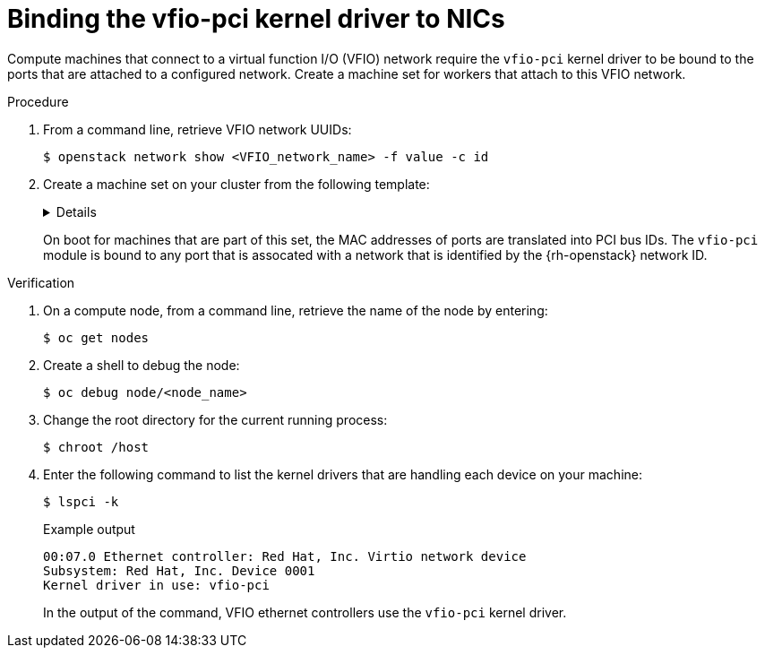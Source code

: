 :_mod-docs-content-type: PROCEDURE
[id="installation-osp-dpdk-binding-vfio-pci_{context}"]
= Binding the vfio-pci kernel driver to NICs

Compute machines that connect to a virtual function I/O (VFIO) network require the `vfio-pci` kernel driver to be bound to the ports that are attached to a configured network. Create a machine set for workers that attach to this VFIO network.

.Procedure

. From a command line, retrieve VFIO network UUIDs:
+
[source,terminal]
----
$ openstack network show <VFIO_network_name> -f value -c id
----

. Create a machine set on your cluster from the following template:
+
[%collapsible]
====
[source,yaml]
----
apiVersion: machineconfiguration.openshift.io/v1
kind: MachineConfig
metadata:
  labels:
    machineconfiguration.openshift.io/role: worker
  name: 99-vhostuser-bind
spec:
  config:
    ignition:
      version: 2.2.0
    systemd:
      units:
      - name: vhostuser-bind.service
        enabled: true
        contents: |
          [Unit]
          Description=Vhostuser Interface vfio-pci Bind
          Wants=network-online.target
          After=network-online.target ignition-firstboot-complete.service
          [Service]
          Type=oneshot
          EnvironmentFile=/etc/vhostuser-bind.conf
          ExecStart=/usr/local/bin/vhostuser $ARG
          [Install]
          WantedBy=multi-user.target
    storage:
      files:
      - contents:
          inline: vfio-pci
        filesystem: root
        mode: 0644
        path: /etc/modules-load.d/vfio-pci.conf
      - contents:
          inline: |
            #!/bin/bash
            set -e
            if [[ "$#" -lt 1 ]]; then
                echo "Nework ID not provided, nothing to do"
                exit
            fi

            source /etc/vhostuser-bind.conf

            NW_DATA="/var/config/openstack/latest/network_data.json"
            if [ ! -f ${NW_DATA} ]; then
                echo "Network data file not found, trying to download it from nova metadata"
                if ! curl http://169.254.169.254/openstack/latest/network_data.json > /tmp/network_data.json; then
                    echo "Failed to download network data file"
                    exit 1
                fi
                NW_DATA="/tmp/network_data.json"
            fi
            function parseNetwork() {
                local nwid=$1
                local pcis=()
                echo "Network ID is $nwid"
                links=$(jq '.networks[] | select(.network_id == "'$nwid'") | .link' $NW_DATA)
                if [ ${#links} -gt 0 ]; then
                    for link in $links; do
                        echo "Link Name: $link"
                        mac=$(jq -r '.links[] | select(.id == '$link') | .ethernet_mac_address'  $NW_DATA)
                        if [ -n $mac ]; then
                            pci=$(bindDriver $mac)
                            pci_ret=$?
                            if [[ "$pci_ret" -eq 0 ]]; then
                                echo "$pci bind succesful"
                            fi
                        fi
                    done
                fi
            }

            function bindDriver() {
                local mac=$1
                for file in /sys/class/net/*; do
                    dev_mac=$(cat $file/address)
                    if [[ "$mac" == "$dev_mac" ]]; then
                        name=${file##*\/}
                        bus_str=$(ethtool -i $name | grep bus)
                        dev_t=${bus_str#*:}
                        dev=${dev_t#[[:space:]]}

                        echo $dev

                        devlink="/sys/bus/pci/devices/$dev"
                        syspath=$(realpath "$devlink")
                        if [ ! -f "$syspath/driver/unbind" ]; then
                            echo "File $syspath/driver/unbind not found"
                            return 1
                        fi
                        if ! echo "$dev">"$syspath/driver/unbind"; then
                            return 1
                        fi

                        if [ ! -f "$syspath/driver_override" ]; then
                            echo "File $syspath/driver_override not found"
                            return 1
                        fi
                        if ! echo "vfio-pci">"$syspath/driver_override"; then
                            return 1
                        fi

                        if [ ! -f "/sys/bus/pci/drivers/vfio-pci/bind" ]; then
                            echo "File /sys/bus/pci/drivers/vfio-pci/bind not found"
                            return 1
                        fi
                        if ! echo "$dev">"/sys/bus/pci/drivers/vfio-pci/bind"; then
                          return 1
                        fi
                        return 0
                    fi
                done
                return 1
            }

            for nwid in "$@"; do
                parseNetwork $nwid
            done
        filesystem: root
        mode: 0744
        path: /usr/local/bin/vhostuser
      - contents:
          inline: |
            ARG="be22563c-041e-44a0-9cbd-aa391b439a39,ec200105-fb85-4181-a6af-35816da6baf7" <1>
        filesystem: root
        mode: 0644
        path: /etc/vhostuser-bind.conf
----
<1> Replace this value with a comma-separated list of VFIO network UUIDs.
====
+
On boot for machines that are part of this set, the MAC addresses of ports are translated into PCI bus IDs. The `vfio-pci` module is bound to any port that is assocated with a network that is identified by the {rh-openstack} network ID.

.Verification

. On a compute node, from a command line, retrieve the name of the node by entering:
+
[source,terminal]
----
$ oc get nodes
----

. Create a shell to debug the node:
+
[source,terminal]
----
$ oc debug node/<node_name>
----

. Change the root directory for the current running process:
+
[source,terminal]
----
$ chroot /host
----

. Enter the following command to list the kernel drivers that are handling each device on your machine:
+
[source,terminal]
----
$ lspci -k
----
+
.Example output
[source,terminal]
----
00:07.0 Ethernet controller: Red Hat, Inc. Virtio network device
Subsystem: Red Hat, Inc. Device 0001
Kernel driver in use: vfio-pci
----
+
In the output of the command, VFIO ethernet controllers use the `vfio-pci` kernel driver.